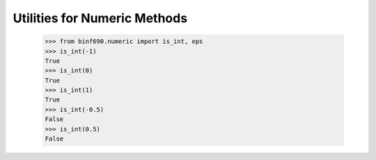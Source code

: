 =============================
Utilities for Numeric Methods
=============================

    >>> from binf690.numeric import is_int, eps
    >>> is_int(-1)
    True
    >>> is_int(0)
    True
    >>> is_int(1)
    True
    >>> is_int(-0.5)
    False
    >>> is_int(0.5)
    False
